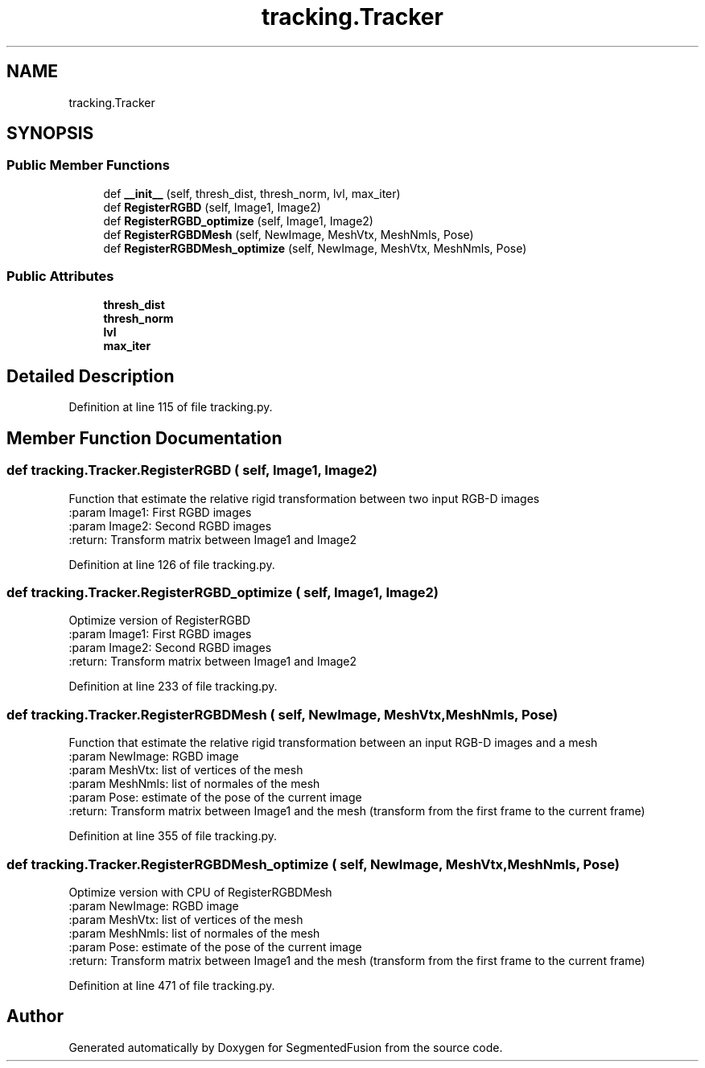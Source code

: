 .TH "tracking.Tracker" 3 "Mon Aug 7 2017" "Version v0.5" "SegmentedFusion" \" -*- nroff -*-
.ad l
.nh
.SH NAME
tracking.Tracker
.SH SYNOPSIS
.br
.PP
.SS "Public Member Functions"

.in +1c
.ti -1c
.RI "def \fB__init__\fP (self, thresh_dist, thresh_norm, lvl, max_iter)"
.br
.ti -1c
.RI "def \fBRegisterRGBD\fP (self, Image1, Image2)"
.br
.ti -1c
.RI "def \fBRegisterRGBD_optimize\fP (self, Image1, Image2)"
.br
.ti -1c
.RI "def \fBRegisterRGBDMesh\fP (self, NewImage, MeshVtx, MeshNmls, Pose)"
.br
.ti -1c
.RI "def \fBRegisterRGBDMesh_optimize\fP (self, NewImage, MeshVtx, MeshNmls, Pose)"
.br
.in -1c
.SS "Public Attributes"

.in +1c
.ti -1c
.RI "\fBthresh_dist\fP"
.br
.ti -1c
.RI "\fBthresh_norm\fP"
.br
.ti -1c
.RI "\fBlvl\fP"
.br
.ti -1c
.RI "\fBmax_iter\fP"
.br
.in -1c
.SH "Detailed Description"
.PP 
Definition at line 115 of file tracking\&.py\&.
.SH "Member Function Documentation"
.PP 
.SS "def tracking\&.Tracker\&.RegisterRGBD ( self,  Image1,  Image2)"

.PP
.nf
Function that estimate the relative rigid transformation between two input RGB-D images
:param Image1: First RGBD images
:param Image2:  Second RGBD images
:return: Transform matrix between Image1 and Image2

.fi
.PP
 
.PP
Definition at line 126 of file tracking\&.py\&.
.SS "def tracking\&.Tracker\&.RegisterRGBD_optimize ( self,  Image1,  Image2)"

.PP
.nf
Optimize version of  RegisterRGBD
:param Image1: First RGBD images
:param Image2:  Second RGBD images
:return: Transform matrix between Image1 and Image2

.fi
.PP
 
.PP
Definition at line 233 of file tracking\&.py\&.
.SS "def tracking\&.Tracker\&.RegisterRGBDMesh ( self,  NewImage,  MeshVtx,  MeshNmls,  Pose)"

.PP
.nf
Function that estimate the relative rigid transformation between an input RGB-D images and a mesh
:param NewImage: RGBD image
:param MeshVtx: list of vertices of the mesh
:param MeshNmls: list of normales of the mesh
:param Pose:  estimate of the pose of the current image
:return: Transform matrix between Image1 and the mesh (transform from the first frame to the current frame)

.fi
.PP
 
.PP
Definition at line 355 of file tracking\&.py\&.
.SS "def tracking\&.Tracker\&.RegisterRGBDMesh_optimize ( self,  NewImage,  MeshVtx,  MeshNmls,  Pose)"

.PP
.nf
Optimize version with CPU  of RegisterRGBDMesh
:param NewImage: RGBD image
:param MeshVtx: list of vertices of the mesh
:param MeshNmls: list of normales of the mesh
:param Pose:  estimate of the pose of the current image
:return: Transform matrix between Image1 and the mesh (transform from the first frame to the current frame)

.fi
.PP
 
.PP
Definition at line 471 of file tracking\&.py\&.

.SH "Author"
.PP 
Generated automatically by Doxygen for SegmentedFusion from the source code\&.
